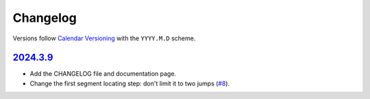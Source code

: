 Changelog
#########

Versions follow `Calendar Versioning`_ with the ``YYYY.M.D`` scheme.

.. _Calendar Versioning: https://calver.org

`2024.3.9`_
***********

- Add the CHANGELOG file and documentation page.
- Change the first segment locating step: don't limit it to two jumps (`#8
  <https://github.com/xymaxim/ytpb/pull/8>`__).

.. _2024.3.9: https://github.com/xymaxim/ytpb/compare/v2024.3.7..v2024.3.9
